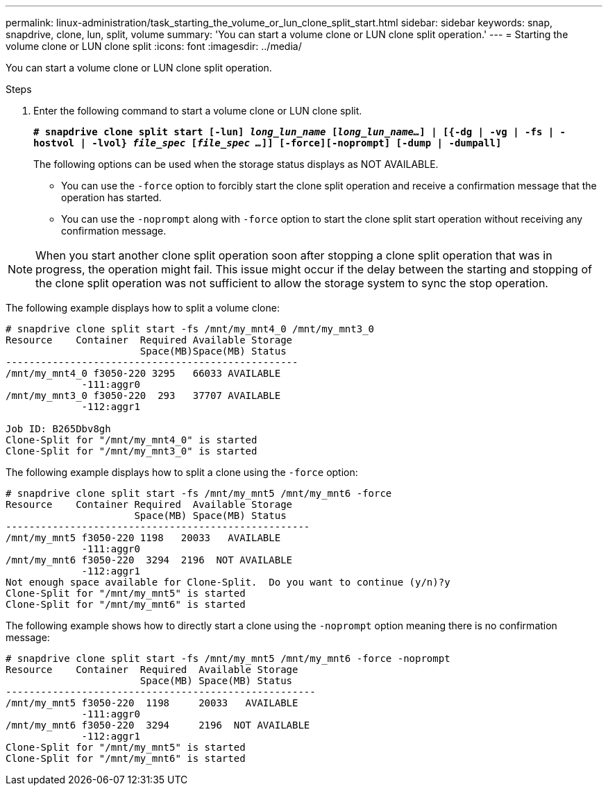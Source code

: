 ---
permalink: linux-administration/task_starting_the_volume_or_lun_clone_split_start.html
sidebar: sidebar
keywords: snap, snapdrive, clone, lun, split, volume
summary: 'You can start a volume clone or LUN clone split operation.'
---
= Starting the volume clone or LUN clone split
:icons: font
:imagesdir: ../media/

[.lead]
You can start a volume clone or LUN clone split operation.

.Steps

. Enter the following command to start a volume clone or LUN clone split.
+
`*# snapdrive clone split start [-lun] _long_lun_name_ [_long_lun_name..._] | [{-dg | -vg | -fs | -hostvol | -lvol} _file_spec_ [_file_spec ..._]] [-force][-noprompt] [-dump | -dumpall]*`
+
The following options can be used when the storage status displays as NOT AVAILABLE.

 ** You can use the `-force` option to forcibly start the clone split operation and receive a confirmation message that the operation has started.
 ** You can use the `-noprompt` along with `-force` option to start the clone split start operation without receiving any confirmation message.

NOTE: When you start another clone split operation soon after stopping a clone split operation that was in progress, the operation might fail. This issue might occur if the delay between the starting and stopping of the clone split operation was not sufficient to allow the storage system to sync the stop operation.

The following example displays how to split a volume clone:

----
# snapdrive clone split start -fs /mnt/my_mnt4_0 /mnt/my_mnt3_0
Resource    Container  Required Available Storage
                       Space(MB)Space(MB) Status
--------------------------------------------------
/mnt/my_mnt4_0 f3050-220 3295   66033 AVAILABLE
             -111:aggr0
/mnt/my_mnt3_0 f3050-220  293   37707 AVAILABLE
             -112:aggr1

Job ID: B265Dbv8gh
Clone-Split for "/mnt/my_mnt4_0" is started
Clone-Split for "/mnt/my_mnt3_0" is started
----

The following example displays how to split a clone using the `-force` option:

----
# snapdrive clone split start -fs /mnt/my_mnt5 /mnt/my_mnt6 -force
Resource    Container Required  Available Storage
                      Space(MB) Space(MB) Status
----------------------------------------------------
/mnt/my_mnt5 f3050-220 1198   20033   AVAILABLE
             -111:aggr0
/mnt/my_mnt6 f3050-220  3294  2196  NOT AVAILABLE
             -112:aggr1
Not enough space available for Clone-Split.  Do you want to continue (y/n)?y
Clone-Split for "/mnt/my_mnt5" is started
Clone-Split for "/mnt/my_mnt6" is started
----

The following example shows how to directly start a clone using the `-noprompt` option meaning there is no confirmation message:

----
# snapdrive clone split start -fs /mnt/my_mnt5 /mnt/my_mnt6 -force -noprompt
Resource    Container  Required  Available Storage
                       Space(MB) Space(MB) Status
-----------------------------------------------------
/mnt/my_mnt5 f3050-220  1198     20033   AVAILABLE
             -111:aggr0
/mnt/my_mnt6 f3050-220  3294     2196  NOT AVAILABLE
             -112:aggr1
Clone-Split for "/mnt/my_mnt5" is started
Clone-Split for "/mnt/my_mnt6" is started
----

